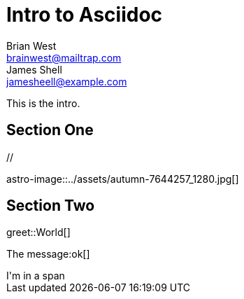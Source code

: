 // This is the title of the page
# Intro to Asciidoc
Brian West <brainwest@mailtrap.com>; James Shell <jamesheell@example.com>
// This is where global attributes are written
:description: This is my first Ascii document

// This is the Content it must start after the documents

////
    This is a multiline comment
////

This is the intro.

== Section One

[picture]
++++
// <img src="../assets/autumn-7644257_1280.jpg" alt="">
++++

[picture]
++++
++++

astro-image::../assets/autumn-7644257_1280.jpg[]

== Section Two


greet::World[] 


The message:ok[]

[span]
++++
I'm in a span 
++++